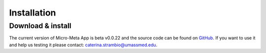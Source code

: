 ============
Installation
============

******************
Download & install
******************

The current version of Micro-Meta App is beta v0.0.22 and the source code can be found on `GitHub <https://github.com/WU-BIMAC/4DNMicroscopyMetadataToolReact>`_. If you want to use it and help us testing it please contact: caterina.strambio@umassmed.edu.

.. Download Micro-Meta App for your platform (Windows, Linux, macOS) from `GitHub <https://github.com/WU-BIMAC/4DNMicroscopyMetadataToolReactElectron>`_ and install 'as normal':

.. * On **Windows**, if you downloaded an ``.msi`` file then double-click on it to launch the installer
.. * On **Windows**, if you downloaded a ``.zip`` then extract its contents and run the ``MicroMetaApp.exe`` file
.. * On **macOS**, if you download a ``.pkg`` file then double-click on it to launch the installer
.. * On **macOS**, double-click on the ``.dmg`` file and drag ``MicroMetaApp.app`` to wherever you want to keep it
.. * On **Linux**, download and extract the ``.tar.xz`` file
